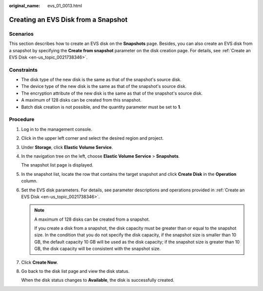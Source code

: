 :original_name: evs_01_0013.html

.. _evs_01_0013:

Creating an EVS Disk from a Snapshot
====================================

Scenarios
---------

This section describes how to create an EVS disk on the **Snapshots** page. Besides, you can also create an EVS disk from a snapshot by specifying the **Create from snapshot** parameter on the disk creation page. For details, see :ref:`Create an EVS Disk <en-us_topic_0021738346>`.

Constraints
-----------

-  The disk type of the new disk is the same as that of the snapshot's source disk.
-  The device type of the new disk is the same as that of the snapshot's source disk.
-  The encryption attribute of the new disk is the same as that of the snapshot's source disk.
-  A maximum of 128 disks can be created from this snapshot.
-  Batch disk creation is not possible, and the quantity parameter must be set to **1**.

Procedure
---------

#. Log in to the management console.

#. Click |image1| in the upper left corner and select the desired region and project.

#. Under **Storage**, click **Elastic Volume Service**.

#. In the navigation tree on the left, choose **Elastic Volume Service** > **Snapshots**.

   The snapshot list page is displayed.

#. In the snapshot list, locate the row that contains the target snapshot and click **Create Disk** in the **Operation** column.

#. Set the EVS disk parameters. For details, see parameter descriptions and operations provided in :ref:`Create an EVS Disk <en-us_topic_0021738346>`.

   .. note::

      A maximum of 128 disks can be created from a snapshot.

      If you create a disk from a snapshot, the disk capacity must be greater than or equal to the snapshot size. In the condition that you do not specify the disk capacity, if the snapshot size is smaller than 10 GB, the default capacity 10 GB will be used as the disk capacity; if the snapshot size is greater than 10 GB, the disk capacity will be consistent with the snapshot size.

#. Click **Create Now**.

#. Go back to the disk list page and view the disk status.

   When the disk status changes to **Available**, the disk is successfully created.

.. |image1| image:: /_static/images/en-us_image_0237893718.png

